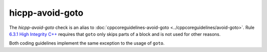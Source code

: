 .. title:: clang-tidy - hicpp-avoid-goto
.. meta::
   :http-equiv=refresh: 5;URL=../cppcoreguidelines/avoid-goto.html

hicpp-avoid-goto
================

The `hicpp-avoid-goto` check is an alias to
:doc:`cppcoreguidelines-avoid-goto <../cppcoreguidelines/avoid-goto>`.
Rule `6.3.1 High Integrity C++ <http://www.codingstandard.com/rule/6-3-1-ensure-that-the-labels-for-a-jump-statement-or-a-switch-condition-appear-later-in-the-same-or-an-enclosing-block/>`_
requires that ``goto`` only skips parts of a block and is not used for other
reasons.

Both coding guidelines implement the same exception to the usage of ``goto``.
